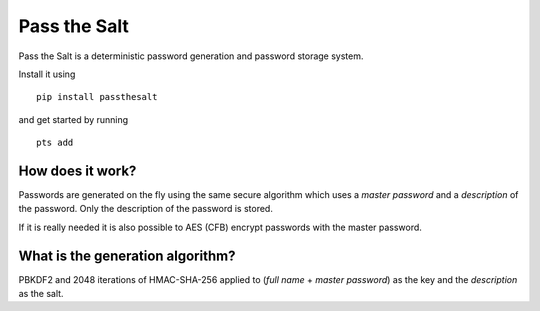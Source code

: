 Pass the Salt
=============

Pass the Salt is a deterministic password generation and password storage system.

Install it using

::

    pip install passthesalt

and get started by running 

::
    
    pts add


How does it work?
-----------------

Passwords are generated on the fly using the same secure algorithm which uses a *master password* and a *description* of the password. Only the description of the password is stored.

If it is really needed it is also possible to AES (CFB) encrypt passwords with the master password.

What is the generation algorithm?
---------------------------------

PBKDF2 and 2048 iterations of HMAC-SHA-256 applied to (*full name* + *master password*) as the key and the *description* as the salt.
